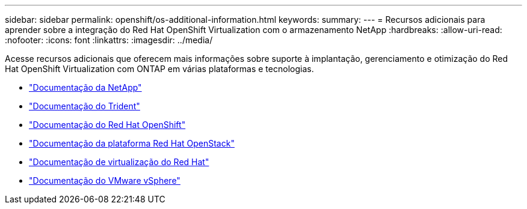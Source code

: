 ---
sidebar: sidebar 
permalink: openshift/os-additional-information.html 
keywords:  
summary:  
---
= Recursos adicionais para aprender sobre a integração do Red Hat OpenShift Virtualization com o armazenamento NetApp
:hardbreaks:
:allow-uri-read: 
:nofooter: 
:icons: font
:linkattrs: 
:imagesdir: ../media/


[role="lead"]
Acesse recursos adicionais que oferecem mais informações sobre suporte à implantação, gerenciamento e otimização do Red Hat OpenShift Virtualization com ONTAP em várias plataformas e tecnologias.

* https://docs.netapp.com/["Documentação da NetApp"^]
* https://docs.netapp.com/us-en/trident/index.html["Documentação do Trident"^]
* https://access.redhat.com/documentation/en-us/openshift_container_platform/4.7/["Documentação do Red Hat OpenShift"^]
* https://access.redhat.com/documentation/en-us/red_hat_openstack_platform/16.1/["Documentação da plataforma Red Hat OpenStack"^]
* https://access.redhat.com/documentation/en-us/red_hat_virtualization/4.4/["Documentação de virtualização do Red Hat"^]
* https://docs.vmware.com["Documentação do VMware vSphere"^]

